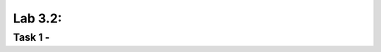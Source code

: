 Lab 3.2:
----------------------------------------

Task 1 - 
~~~~~~~~~~~~~~~~~~~~~~~~~~~~~~~~~~~~~~~~~~~~~~~~~~~~~
